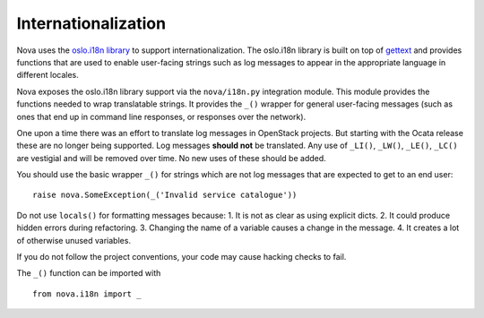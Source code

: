 Internationalization
====================

Nova uses the `oslo.i18n library
<http://docs.openstack.org/developer/oslo.i18n/index.html>`_ to support
internationalization. The oslo.i18n library is built on top of `gettext
<http://docs.python.org/library/gettext.html>`_ and provides functions that are
used to enable user-facing strings such as log messages to appear in the
appropriate language in different locales.

Nova exposes the oslo.i18n library support via the ``nova/i18n.py`` integration
module. This module provides the functions needed to wrap translatable strings.
It provides the ``_()`` wrapper for general user-facing messages (such
as ones that end up in command line responses, or responses over the
network).

One upon a time there was an effort to translate log messages in
OpenStack projects. But starting with the Ocata release these are no
longer being supported. Log messages **should not** be translated. Any
use of ``_LI()``, ``_LW()``, ``_LE()``, ``_LC()`` are vestigial and
will be removed over time. No new uses of these should be added.

You should use the basic wrapper ``_()`` for strings which are not log
messages that are expected to get to an end user::

    raise nova.SomeException(_('Invalid service catalogue'))

Do not use ``locals()`` for formatting messages because:
1. It is not as clear as using explicit dicts.
2. It could produce hidden errors during refactoring.
3. Changing the name of a variable causes a change in the message.
4. It creates a lot of otherwise unused variables.

If you do not follow the project conventions, your code may cause hacking
checks to fail.

The ``_()`` function can be imported with ::

    from nova.i18n import _
